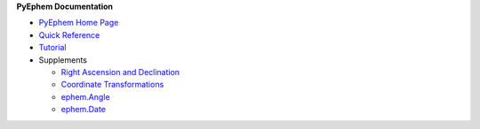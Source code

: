 .. _PyEphem home page: http://rhodesmill.org/pyephem
.. _Quick Reference: quick
.. _Tutorial: tutorial
.. _Right Ascension and Declination: radec
.. _Coordinate Transformations: coordinates
.. _ephem.Angle: angle
.. _ephem.Date: date

.. raw:: html

   <table class="nav" align="right"><tr><td>

**PyEphem Documentation**

* `PyEphem Home Page`_
* `Quick Reference`_
* `Tutorial`_
* Supplements

  * `Right Ascension and Declination`_
  * `Coordinate Transformations`_
  * `ephem.Angle`_
  * `ephem.Date`_

.. raw:: html

   </td></tr></table>
